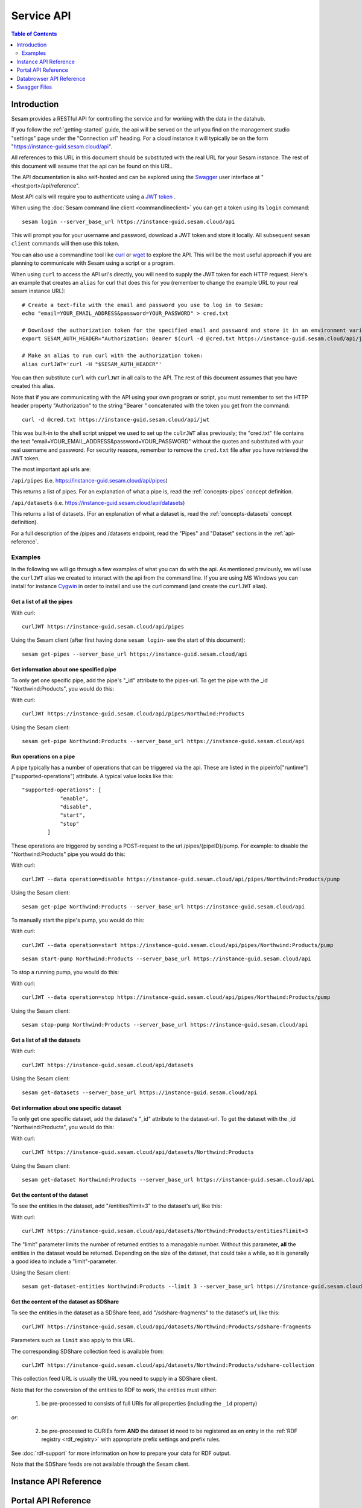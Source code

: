 .. _api-top:

===========
Service API
===========

.. contents:: Table of Contents
   :depth: 2
   :local:


Introduction
============

Sesam provides a RESTful API for controlling the service and for working with the data in the datahub.

If you follow the :ref:`getting-started` guide, the api will be served on the url you find on the
management studio "settings" page under the "Connection url" heading. For a cloud instance it will typically be on
the form "https://instance-guid.sesam.cloud/api".

All references to this URL in this document should be substituted with the real URL for your Sesam instance.
The rest of this document will assume that the api can be found on this URL.

The API documentation is also self-hosted and can be explored using the `Swagger <https://swagger.io>`_ user interface
at "<host:port>/api/reference".

Most API calls will require you to authenticate using a `JWT token <https://jwt.io/>`_ .

When using the :doc:`Sesam command line client <commandlineclient>`  you can get a token using its ``login`` command:

::

  sesam login --server_base_url https://instance-guid.sesam.cloud/api

This will prompt you for your username and password, download a JWT token and store it locally. All subsequent
``sesam client`` commands will then use this token.

.. _using_jwt_token:

You can also use a commandline tool like `curl <http://manpages.ubuntu.com/manpages/lucid/man1/curl.1.html>`_
or `wget <http://manpages.ubuntu.com/manpages/lucid/man1/wget.1.html>`_ to explore the API. This will be the most
useful approach if you are planning to communicate with Sesam using a script or a program.

When using ``curl`` to access the API url's directly, you will need to supply the JWT token for each HTTP request.
Here's an example that creates an ``alias`` for curl that does this for you (remember to change the example URL to your
real sesam instance URL):

::

    # Create a text-file with the email and password you use to log in to Sesam:
    echo "email=YOUR_EMAIL_ADDRESS&password=YOUR_PASSWORD" > cred.txt

    # Download the authorization token for the specified email and password and store it in an environment variable:
    export SESAM_AUTH_HEADER="Authorization: Bearer $(curl -d @cred.txt https://instance-guid.sesam.cloud/api/jwt)"

    # Make an alias to run curl with the authorization token:
    alias curlJWT='curl -H "$SESAM_AUTH_HEADER"'

You can then substitute ``curl`` with ``curlJWT`` in all calls to the API. The rest of this document assumes that
you have created this alias.

Note that if you are communicating with the API using your own program or script, you must remember to set the HTTP
header property "Authorization" to the string "Bearer " concatenated with the token you get from the command:

::

  curl -d @cred.txt https://instance-guid.sesam.cloud/api/jwt

This was built-in to the shell script snippet we used to set up the ``culrJWT`` alias previously; the
"cred.txt" file contains the text "email=YOUR_EMAIL_ADDRESS&password=YOUR_PASSWORD" without the quotes and substituted
with your real username and password. For security reasons, remember to remove the ``cred.txt`` file after you have
retrieved the JWT token.

The most important api urls are:

``/api/pipes`` (i.e. https://instance-guid.sesam.cloud/api/pipes)

This returns a list of pipes. For an explanation of what a pipe is, read the :ref:`concepts-pipes` concept definition.

``/api/datasets`` (i.e. https://instance-guid.sesam.cloud/api/datasets)

This returns a list of datasets. (For an explanation of what a dataset is, read the :ref:`concepts-datasets` concept definition).

For a full description of the /pipes and /datasets endpoint, read the "Pipes" and
"Dataset" sections in the :ref:`api-reference`.

Examples
--------

In the following we will go through a few examples of what you can do with the api. As mentioned previously, we will use
the ``curlJWT`` alias we created to interact with the api from the command line. If you are using MS Windows you can
install for instance `Cygwin <http://cygwin.com>`_ in order to install and use the curl command (and create the ``curlJWT`` alias).

Get a list of all the pipes
~~~~~~~~~~~~~~~~~~~~~~~~~~~~~~~

With curl:

::

    curlJWT https://instance-guid.sesam.cloud/api/pipes

Using the Sesam client (after first having done ``sesam login``- see the start of this document):

::

   sesam get-pipes --server_base_url https://instance-guid.sesam.cloud/api

Get information about one specified pipe
~~~~~~~~~~~~~~~~~~~~~~~~~~~~~~~~~~~~~~~~

To only get one specific pipe, add the pipe's "_id" attribute to the pipes-url. To get the pipe with the _id "Northwind:Products",
you would do this:

With curl:

::

    curlJWT https://instance-guid.sesam.cloud/api/pipes/Northwind:Products

Using the Sesam client:

::

   sesam get-pipe Northwind:Products --server_base_url https://instance-guid.sesam.cloud/api


Run operations on a pipe
~~~~~~~~~~~~~~~~~~~~~~~~
A pipe typically has a number of operations that can be triggered via the api. These are listed in the
pipeinfo["runtime"]["supported-operations"] attribute. A typical value looks like this::

   "supported-operations": [
               "enable",
               "disable",
               "start",
               "stop"
           ]

These operations are triggered by sending a POST-request to the url /pipes/{pipeID}/pump. For example: to disable the "Northwind:Products"
pipe you would do this:

With curl:

::

   curlJWT --data operation=disable https://instance-guid.sesam.cloud/api/pipes/Northwind:Products/pump

Using the Sesam client:

::

   sesam get-pipe Northwind:Products --server_base_url https://instance-guid.sesam.cloud/api


To manually start the pipe's pump, you would do this:

With curl:

::

   curlJWT --data operation=start https://instance-guid.sesam.cloud/api/pipes/Northwind:Products/pump

::

   sesam start-pump Northwind:Products --server_base_url https://instance-guid.sesam.cloud/api


To stop a running pump, you would do this:

With curl:

::

   curlJWT --data operation=stop https://instance-guid.sesam.cloud/api/pipes/Northwind:Products/pump

Using the Sesam client:

::

   sesam stop-pump Northwind:Products --server_base_url https://instance-guid.sesam.cloud/api


Get a list of all the datasets
~~~~~~~~~~~~~~~~~~~~~~~~~~~~~~

With curl:

::

    curlJWT https://instance-guid.sesam.cloud/api/datasets

Using the Sesam client:

::

   sesam get-datasets --server_base_url https://instance-guid.sesam.cloud/api


Get information about one specific dataset
~~~~~~~~~~~~~~~~~~~~~~~~~~~~~~~~~~~~~~~~~~

To only get one specific dataset, add the dataset's "_id" attribute to the dataset-url. To get the dataset with the _id "Northwind:Products",
you would do this:

With curl:

::

    curlJWT https://instance-guid.sesam.cloud/api/datasets/Northwind:Products

Using the Sesam client:

::

   sesam get-dataset Northwind:Products --server_base_url https://instance-guid.sesam.cloud/api


Get the content of the dataset
~~~~~~~~~~~~~~~~~~~~~~~~~~~~~~
To see the entities in the dataset, add "/entities?limit=3" to the dataset's url, like this:

With curl:

::

    curlJWT https://instance-guid.sesam.cloud/api/datasets/Northwind:Products/entities?limit=3

The "limit" parameter limits the number of returned entities to a managable number. Without this parameter, **all**
the entities in the dataset would be returned. Depending on the size of the dataset, that could take a while, so it is
generally a good idea to include a "limit"-parameter.

Using the Sesam client:

::

   sesam get-dataset-entities Northwind:Products --limit 3 --server_base_url https://instance-guid.sesam.cloud/api


.. _sdshare_feed_from_dataset:

Get the content of the dataset as SDShare
~~~~~~~~~~~~~~~~~~~~~~~~~~~~~~~~~~~~~~~~~

To see the entities in the dataset as a SDShare feed, add "/sdshare-fragments" to the dataset's url, like this::

    curlJWT https://instance-guid.sesam.cloud/api/datasets/Northwind:Products/sdshare-fragments

Parameters such as ``limit`` also apply to this URL.

The corresponding SDShare collection feed is available from::

    curlJWT https://instance-guid.sesam.cloud/api/datasets/Northwind:Products/sdshare-collection

This collection feed URL is usually the URL you need to supply in a SDShare client.

Note that for the conversion of the entities to RDF to work, the entities must either:

    1) be pre-processed to consists of full URIs for all properties (including the ``_id`` property)

*or*:

    2) be pre-processed to CURIEs form **AND** the dataset id need to be registered as en entry in the :ref:`RDF registry <rdf_registry>` with appropriate prefix settings and prefix rules.

See :doc:`rdf-support` for more information on how to prepare your data for RDF output.

Note that the SDShare feeds are not available through the Sesam client.

.. _api-reference:

Instance API Reference
======================

..
   TODO pull swagger from somewhere instead of having a copy here
.. openapi:: ./swagger_public.yaml

Portal API Reference
====================

..
   TODO pull swagger from somewhere instead of having a copy here
.. openapi:: ./swagger_portal.yaml

Databrowser API Reference
=========================

..
   TODO pull swagger from somewhere instead of having a copy here
.. openapi:: ./swagger.yaml


Swagger Files
=============

To access the Swagger endpoint for your instance go to ``https://<your-instance>/api/reference``.

For the Portal API go to the `Autogenerated Swagger Endpoint for the Portal <https://portal.sesam.io/api/reference>`_.
